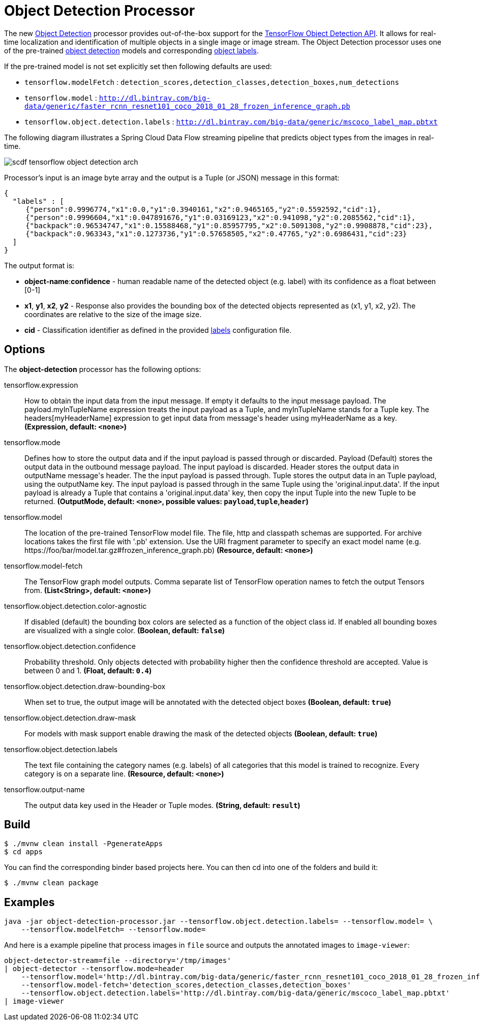 //tag::ref-doc[]
:image-root: https://raw.githubusercontent.com/spring-cloud-stream-app-starters/tensorflow/master/images
= Object Detection Processor

The new https://github.com/spring-cloud-stream-app-starters/tensorflow/tree/master/spring-cloud-starter-stream-processor-object-detection[Object Detection] processor provides out-of-the-box support for the https://github.com/tensorflow/models/blob/master/research/object_detection/README.md[TensorFlow Object Detection API]. It allows for real-time localization and identification of multiple objects in a single image or image stream. The Object Detection processor uses one of the pre-trained https://github.com/tensorflow/models/blob/master/research/object_detection/g3doc/detection_model_zoo.md[object detection] models and corresponding https://github.com/tensorflow/models/tree/865c14c/research/object_detection/data[object labels].

If the pre-trained model is not set explicitly set then following defaults are used:

* `tensorflow.modelFetch` : `detection_scores,detection_classes,detection_boxes,num_detections`
* `tensorflow.model` : `http://dl.bintray.com/big-data/generic/faster_rcnn_resnet101_coco_2018_01_28_frozen_inference_graph.pb`
* `tensorflow.object.detection.labels` : `http://dl.bintray.com/big-data/generic/mscoco_label_map.pbtxt`

The following diagram illustrates a Spring Cloud Data Flow streaming pipeline that predicts object types from the images in real-time.

image::{image-root}/scdf-tensorflow-object-detection-arch.png[]

Processor's input is an image byte array and the output is a Tuple (or JSON) message in this format:

```json
{
  "labels" : [
     {"person":0.9996774,"x1":0.0,"y1":0.3940161,"x2":0.9465165,"y2":0.5592592,"cid":1},
     {"person":0.9996604,"x1":0.047891676,"y1":0.03169123,"x2":0.941098,"y2":0.2085562,"cid":1},
     {"backpack":0.96534747,"x1":0.15588468,"y1":0.85957795,"x2":0.5091308,"y2":0.9908878,"cid":23},
     {"backpack":0.963343,"x1":0.1273736,"y1":0.57658505,"x2":0.47765,"y2":0.6986431,"cid":23}
  ]
}

```

The output format is:

* *object-name*:**confidence** - human readable name of the detected object (e.g. label) with its confidence as a float between [0-1]
* *x1*, *y1*, *x2*, *y2* - Response also provides the bounding box of the detected objects represented as (x1, y1, x2, y2). The coordinates are relative to the size of the image size.
* *cid*  - Classification identifier as defined in the provided https://github.com/tensorflow/models/tree/865c14c/research/object_detection/data[labels] configuration file.


== Options

The **$$object-detection$$** $$processor$$ has the following options:

//tag::configuration-properties[]
$$tensorflow.expression$$:: $$How to obtain the input data from the input message. If empty it defaults to the input message payload. The payload.myInTupleName expression treats the input payload as a Tuple, and myInTupleName stands for a Tuple key. The headers[myHeaderName] expression to get input data from message's header using myHeaderName as a key.$$ *($$Expression$$, default: `$$<none>$$`)*
$$tensorflow.mode$$:: $$Defines how to store the output data and if the input payload is passed through or discarded. Payload (Default) stores the output data in the outbound message payload. The input payload is discarded. Header stores the output data in outputName message's header. The the input payload is passed through. Tuple stores the output data in an Tuple payload, using the outputName key. The input payload is passed through in the same Tuple using the 'original.input.data'. If the input payload is already a Tuple that contains a 'original.input.data' key, then copy the input Tuple into the new Tuple to be returned.$$ *($$OutputMode$$, default: `$$<none>$$`, possible values: `payload`,`tuple`,`header`)*
$$tensorflow.model$$:: $$The location of the pre-trained TensorFlow model file. The file, http and classpath schemas are supported. For archive locations takes the first file with '.pb' extension. Use the URI fragment parameter to specify an exact model name (e.g. https://foo/bar/model.tar.gz#frozen_inference_graph.pb)$$ *($$Resource$$, default: `$$<none>$$`)*
$$tensorflow.model-fetch$$:: $$The TensorFlow graph model outputs. Comma separate list of TensorFlow operation names to fetch the output Tensors from.$$ *($$List<String>$$, default: `$$<none>$$`)*
$$tensorflow.object.detection.color-agnostic$$:: $$If disabled (default) the bounding box colors are selected as a function of the object class id. If enabled all bounding boxes are visualized with a single color.$$ *($$Boolean$$, default: `$$false$$`)*
$$tensorflow.object.detection.confidence$$:: $$Probability threshold. Only objects detected with probability higher then the confidence threshold are accepted. Value is between 0 and 1.$$ *($$Float$$, default: `$$0.4$$`)*
$$tensorflow.object.detection.draw-bounding-box$$:: $$When set to true, the output image will be annotated with the detected object boxes$$ *($$Boolean$$, default: `$$true$$`)*
$$tensorflow.object.detection.draw-mask$$:: $$For models with mask support enable drawing the mask of the detected objects$$ *($$Boolean$$, default: `$$true$$`)*
$$tensorflow.object.detection.labels$$:: $$The text file containing the category names (e.g. labels) of all categories that this model is trained to recognize. Every category is on a separate line.$$ *($$Resource$$, default: `$$<none>$$`)*
$$tensorflow.output-name$$:: $$The output data key used in the Header or Tuple modes.$$ *($$String$$, default: `$$result$$`)*
//end::configuration-properties[]

//end::ref-doc[]
== Build


```
$ ./mvnw clean install -PgenerateApps
$ cd apps
```
You can find the corresponding binder based projects here.
You can then cd into one of the folders and build it:
```
$ ./mvnw clean package
```

== Examples

```
java -jar object-detection-processor.jar --tensorflow.object.detection.labels= --tensorflow.model= \
    --tensorflow.modelFetch= --tensorflow.mode=
```

And here is a example pipeline that process images in `file` source and outputs the annotated images to `image-viewer`:

```
object-detector-stream=file --directory='/tmp/images'
| object-detector --tensorflow.mode=header
    --tensorflow.model='http://dl.bintray.com/big-data/generic/faster_rcnn_resnet101_coco_2018_01_28_frozen_inference_graph.pb'
    --tensorflow.model-fetch='detection_scores,detection_classes,detection_boxes'
    --tensorflow.object.detection.labels='http://dl.bintray.com/big-data/generic/mscoco_label_map.pbtxt'
| image-viewer
```

